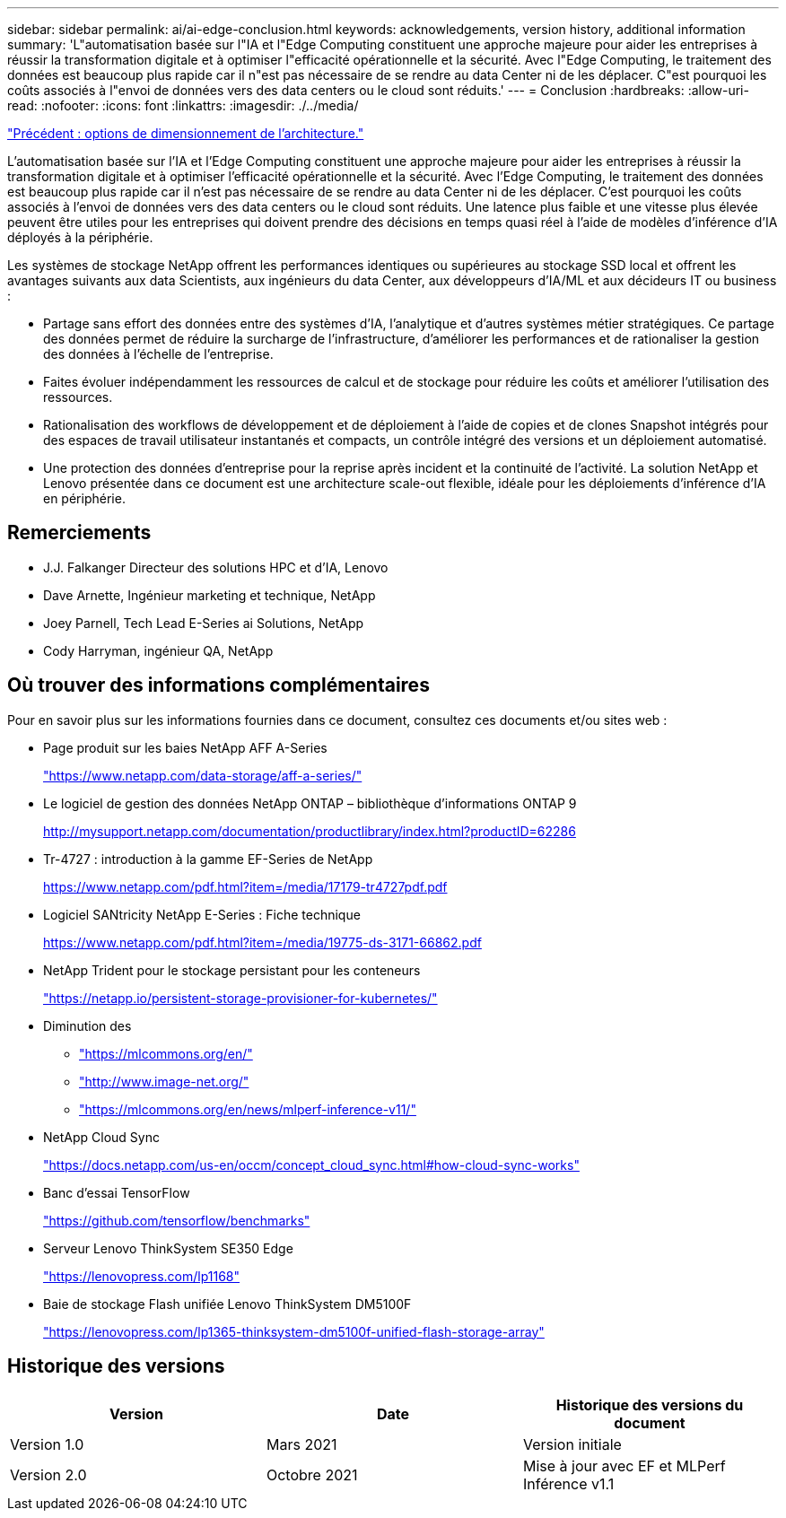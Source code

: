 ---
sidebar: sidebar 
permalink: ai/ai-edge-conclusion.html 
keywords: acknowledgements, version history, additional information 
summary: 'L"automatisation basée sur l"IA et l"Edge Computing constituent une approche majeure pour aider les entreprises à réussir la transformation digitale et à optimiser l"efficacité opérationnelle et la sécurité. Avec l"Edge Computing, le traitement des données est beaucoup plus rapide car il n"est pas nécessaire de se rendre au data Center ni de les déplacer. C"est pourquoi les coûts associés à l"envoi de données vers des data centers ou le cloud sont réduits.' 
---
= Conclusion
:hardbreaks:
:allow-uri-read: 
:nofooter: 
:icons: font
:linkattrs: 
:imagesdir: ./../media/


link:ai-edge-architecture-sizing-options.html["Précédent : options de dimensionnement de l'architecture."]

[role="lead"]
L'automatisation basée sur l'IA et l'Edge Computing constituent une approche majeure pour aider les entreprises à réussir la transformation digitale et à optimiser l'efficacité opérationnelle et la sécurité. Avec l'Edge Computing, le traitement des données est beaucoup plus rapide car il n'est pas nécessaire de se rendre au data Center ni de les déplacer. C'est pourquoi les coûts associés à l'envoi de données vers des data centers ou le cloud sont réduits. Une latence plus faible et une vitesse plus élevée peuvent être utiles pour les entreprises qui doivent prendre des décisions en temps quasi réel à l'aide de modèles d'inférence d'IA déployés à la périphérie.

Les systèmes de stockage NetApp offrent les performances identiques ou supérieures au stockage SSD local et offrent les avantages suivants aux data Scientists, aux ingénieurs du data Center, aux développeurs d'IA/ML et aux décideurs IT ou business :

* Partage sans effort des données entre des systèmes d'IA, l'analytique et d'autres systèmes métier stratégiques. Ce partage des données permet de réduire la surcharge de l'infrastructure, d'améliorer les performances et de rationaliser la gestion des données à l'échelle de l'entreprise.
* Faites évoluer indépendamment les ressources de calcul et de stockage pour réduire les coûts et améliorer l'utilisation des ressources.
* Rationalisation des workflows de développement et de déploiement à l'aide de copies et de clones Snapshot intégrés pour des espaces de travail utilisateur instantanés et compacts, un contrôle intégré des versions et un déploiement automatisé.
* Une protection des données d'entreprise pour la reprise après incident et la continuité de l'activité. La solution NetApp et Lenovo présentée dans ce document est une architecture scale-out flexible, idéale pour les déploiements d'inférence d'IA en périphérie.




== Remerciements

* J.J. Falkanger Directeur des solutions HPC et d'IA, Lenovo
* Dave Arnette, Ingénieur marketing et technique, NetApp
* Joey Parnell, Tech Lead E-Series ai Solutions, NetApp
* Cody Harryman, ingénieur QA, NetApp




== Où trouver des informations complémentaires

Pour en savoir plus sur les informations fournies dans ce document, consultez ces documents et/ou sites web :

* Page produit sur les baies NetApp AFF A-Series
+
https://www.netapp.com/data-storage/aff-a-series/["https://www.netapp.com/data-storage/aff-a-series/"^]

* Le logiciel de gestion des données NetApp ONTAP – bibliothèque d'informations ONTAP 9
+
http://mysupport.netapp.com/documentation/productlibrary/index.html?productID=62286["http://mysupport.netapp.com/documentation/productlibrary/index.html?productID=62286"^]

* Tr-4727 : introduction à la gamme EF-Series de NetApp
+
https://www.netapp.com/pdf.html?item=/media/17179-tr4727pdf.pdf["https://www.netapp.com/pdf.html?item=/media/17179-tr4727pdf.pdf"^]

* Logiciel SANtricity NetApp E-Series : Fiche technique
+
https://www.netapp.com/pdf.html?item=/media/19775-ds-3171-66862.pdf["https://www.netapp.com/pdf.html?item=/media/19775-ds-3171-66862.pdf"^]

* NetApp Trident pour le stockage persistant pour les conteneurs
+
https://netapp.io/persistent-storage-provisioner-for-kubernetes/["https://netapp.io/persistent-storage-provisioner-for-kubernetes/"^]

* Diminution des
+
** https://mlcommons.org/en/["https://mlcommons.org/en/"^]
** http://www.image-net.org/["http://www.image-net.org/"^]
** https://mlcommons.org/en/news/mlperf-inference-v11/["https://mlcommons.org/en/news/mlperf-inference-v11/"^]


* NetApp Cloud Sync
+
https://docs.netapp.com/us-en/occm/concept_cloud_sync.html#how-cloud-sync-works["https://docs.netapp.com/us-en/occm/concept_cloud_sync.html#how-cloud-sync-works"^]

* Banc d'essai TensorFlow
+
https://github.com/tensorflow/benchmarks["https://github.com/tensorflow/benchmarks"^]

* Serveur Lenovo ThinkSystem SE350 Edge
+
https://lenovopress.com/lp1168["https://lenovopress.com/lp1168"^]

* Baie de stockage Flash unifiée Lenovo ThinkSystem DM5100F
+
https://lenovopress.com/lp1365-thinksystem-dm5100f-unified-flash-storage-array^["https://lenovopress.com/lp1365-thinksystem-dm5100f-unified-flash-storage-array"^]





== Historique des versions

|===
| Version | Date | Historique des versions du document 


| Version 1.0 | Mars 2021 | Version initiale 


| Version 2.0 | Octobre 2021 | Mise à jour avec EF et MLPerf Inférence v1.1 
|===